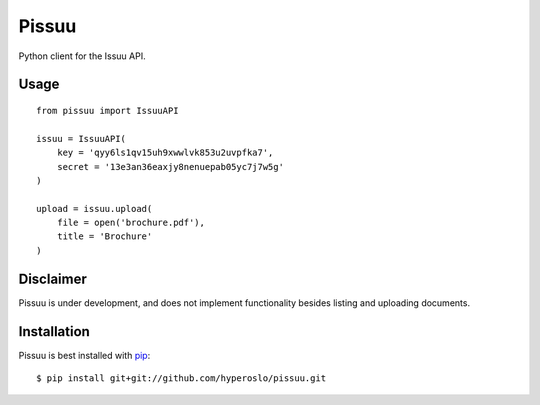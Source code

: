 Pissuu
======

Python client for the Issuu API.

Usage
-----

::

    from pissuu import IssuuAPI

    issuu = IssuuAPI(
        key = 'qyy6ls1qv15uh9xwwlvk853u2uvpfka7',
        secret = '13e3an36eaxjy8nenuepab05yc7j7w5g'
    )

    upload = issuu.upload(
        file = open('brochure.pdf'),
        title = 'Brochure'
    )

Disclaimer
----------

Pissuu is under development, and does not implement functionality
besides listing and uploading documents.

Installation
------------

Pissuu is best installed with `pip <http://pypi.python.org/pypi/pip>`_::

    $ pip install git+git://github.com/hyperoslo/pissuu.git
